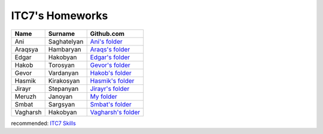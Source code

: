 ITC7's Homeworks
==================

.. _Ani's folder: https://github.com/ITC-Vanadzor/ITC-7/tree/master/Ani_Saghatelyan

.. _Araqs's folder: https://github.com/ITC-Vanadzor/ITC-7/tree/master/Araksya_Hambaryan

.. _Edgar's folder: https://github.com/ITC-Vanadzor/ITC-7/tree/master/Edgar_Hakobyan

.. _Gevor's folder: https://github.com/ITC-Vanadzor/ITC-7/tree/master/Gevor_Vardanyan

.. _Hakob's folder: https://github.com/ITC-Vanadzor/ITC-7/tree/master/Hakob_Torosyan

.. _Hasmik's folder: https://github.com/ITC-Vanadzor/ITC-7/tree/master/Hasmik_Kirakosyan

.. _Jirayr's folder: https://github.com/ITC-Vanadzor/ITC-7/tree/master/Jirayr_Stepanyan

.. _My folder: myhomeworks.html 

.. _Smbat's folder: https://github.com/ITC-Vanadzor/ITC-7/tree/master/Smbat_Sargsyan

.. _Vagharsh's folder: https://github.com/ITC-Vanadzor/ITC-7/tree/master/Vagharsh_Hakobyan
   
+------------+----------------+--------------------+
|Name        |Surname         |Github.com          |
+============+================+====================+
|Ani         |Saghatelyan     |`Ani's folder`_     |
+------------+----------------+--------------------+
|Araqsya     |Hambaryan       |`Araqs's folder`_   | 
+------------+----------------+--------------------+ 
|Edgar       |Hakobyan        |`Edgar's folder`_   | 
+------------+----------------+--------------------+ 
|Hakob       |Torosyan        |`Gevor's folder`_   | 
+------------+----------------+--------------------+ 
|Gevor       |Vardanyan       |`Hakob's folder`_   | 
+------------+----------------+--------------------+ 
|Hasmik      |Kirakosyan      |`Hasmik's folder`_  | 
+------------+----------------+--------------------+ 
|Jirayr      |Stepanyan       |`Jirayr's folder`_  | 
+------------+----------------+--------------------+ 
|Meruzh      |Janoyan         |`My folder`_        | 
+------------+----------------+--------------------+ 
|Smbat       |Sargsyan        |`Smbat's folder`_   | 
+------------+----------------+--------------------+ 
|Vagharsh    |Hakobyan        |`Vagharsh's folder`_| 
+------------+----------------+--------------------+ 



recommended:
`ITC7 Skills  <ourskills.html>`_


